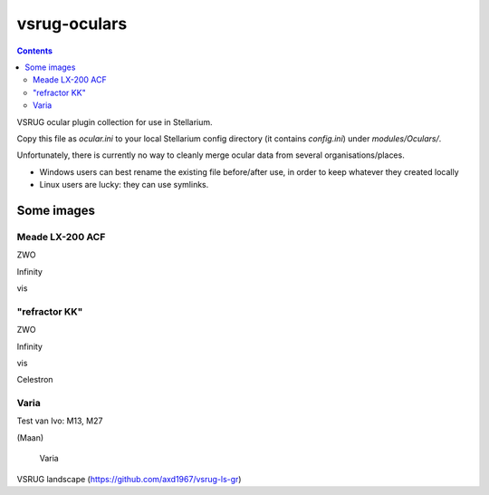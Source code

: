 =============
vsrug-oculars
=============

.. contents:: 

VSRUG ocular plugin collection for use in Stellarium.

Copy this file as `ocular.ini` to your local Stellarium config directory (it contains `config.ini`) under `modules/Oculars/`.

Unfortunately, there is currently no way to cleanly merge ocular data from several organisations/places.

- Windows users can best rename the existing file before/after use, in order to keep whatever they created locally
- Linux users are lucky: they can use symlinks.

Some images
===========

Meade LX-200 ACF
----------------

.. image:: img/stellarium-105.png
ZWO

.. image:: img/stellarium-106.png
Infinity

.. image:: img/stellarium-114.png
vis

"refractor KK"
--------------

.. image:: img/stellarium-103.png
ZWO

.. image:: img/stellarium-104.png
Infinity

.. image:: img/stellarium-115.png
vis
        
.. image:: img/stellarium-118.png
Celestron        

Varia
-----

.. image:: img/stellarium-094.png
.. image:: img/stellarium-098.png
Test van Ivo: M13, M27

.. image:: img/stellarium-109.png
.. image:: img/stellarium-110.png
.. image:: img/stellarium-111.png
.. image:: img/stellarium-112.png
(Maan)

 Varia
 
.. image:: img/stellarium-116.png
.. image:: img/stellarium-117.png

.. image:: img/stellarium-087.png
VSRUG landscape (https://github.com/axd1967/vsrug-ls-gr)


